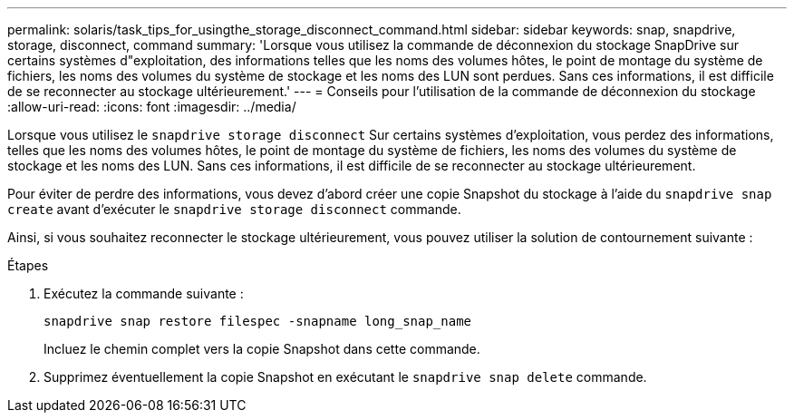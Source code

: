 ---
permalink: solaris/task_tips_for_usingthe_storage_disconnect_command.html 
sidebar: sidebar 
keywords: snap, snapdrive, storage, disconnect, command 
summary: 'Lorsque vous utilisez la commande de déconnexion du stockage SnapDrive sur certains systèmes d"exploitation, des informations telles que les noms des volumes hôtes, le point de montage du système de fichiers, les noms des volumes du système de stockage et les noms des LUN sont perdues. Sans ces informations, il est difficile de se reconnecter au stockage ultérieurement.' 
---
= Conseils pour l'utilisation de la commande de déconnexion du stockage
:allow-uri-read: 
:icons: font
:imagesdir: ../media/


[role="lead"]
Lorsque vous utilisez le `snapdrive storage disconnect` Sur certains systèmes d'exploitation, vous perdez des informations, telles que les noms des volumes hôtes, le point de montage du système de fichiers, les noms des volumes du système de stockage et les noms des LUN. Sans ces informations, il est difficile de se reconnecter au stockage ultérieurement.

Pour éviter de perdre des informations, vous devez d'abord créer une copie Snapshot du stockage à l'aide du `snapdrive snap create` avant d'exécuter le `snapdrive storage disconnect` commande.

Ainsi, si vous souhaitez reconnecter le stockage ultérieurement, vous pouvez utiliser la solution de contournement suivante :

.Étapes
. Exécutez la commande suivante :
+
`snapdrive snap restore filespec -snapname long_snap_name`

+
Incluez le chemin complet vers la copie Snapshot dans cette commande.

. Supprimez éventuellement la copie Snapshot en exécutant le `snapdrive snap delete` commande.

